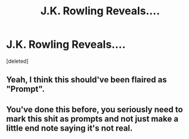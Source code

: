 #+TITLE: J.K. Rowling Reveals....

* J.K. Rowling Reveals....
:PROPERTIES:
:Score: 0
:DateUnix: 1564254767.0
:DateShort: 2019-Jul-27
:FlairText: Meta
:END:
[deleted]


** Yeah, I think this should've been flaired as "Prompt".
:PROPERTIES:
:Author: VCXXXXX
:Score: 7
:DateUnix: 1564256742.0
:DateShort: 2019-Jul-28
:END:


** You've done this before, you seriously need to mark this shit as prompts and not just make a little end note saying it's not real.
:PROPERTIES:
:Author: Slightly_Too_Heavy
:Score: 6
:DateUnix: 1564269433.0
:DateShort: 2019-Jul-28
:END:
